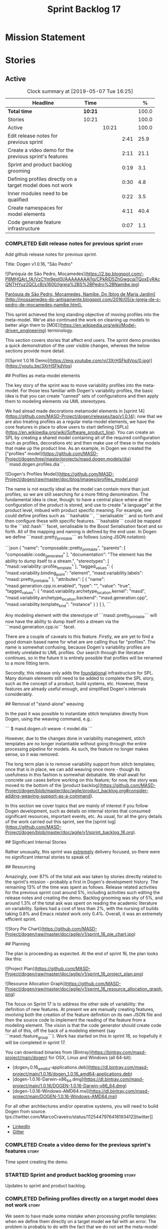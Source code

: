 #+title: Sprint Backlog 17
#+options: date:nil toc:nil author:nil num:nil
#+todo: STARTED | COMPLETED CANCELLED POSTPONED
#+tags: { story(s) epic(e) }

* Mission Statement


* Stories

** Active
#+begin: clocktable :maxlevel 3 :scope subtree :indent nil :emphasize nil :scope file :narrow 75 :formula %
#+CAPTION: Clock summary at [2019-05-07 Tue 16:25]
| <75>                                                       |         |       |      |       |
| Headline                                                   | Time    |       |      |     % |
|------------------------------------------------------------+---------+-------+------+-------|
| *Total time*                                               | *10:21* |       |      | 100.0 |
|------------------------------------------------------------+---------+-------+------+-------|
| Stories                                                    | 10:21   |       |      | 100.0 |
| Active                                                     |         | 10:21 |      | 100.0 |
| Edit release notes for previous sprint                     |         |       | 2:41 |  25.9 |
| Create a video demo for the previous sprint's features     |         |       | 2:11 |  21.1 |
| Sprint and product backlog grooming                        |         |       | 0:19 |   3.1 |
| Defining profiles directly on a target model does not work |         |       | 0:30 |   4.8 |
| Inner modules need to be qualified                         |         |       | 0:22 |   3.5 |
| Create namespaces for model elements                       |         |       | 4:11 |  40.4 |
| Code generate feature infrastructure                       |         |       | 0:07 |   1.1 |
#+TBLFM: $5='(org-clock-time%-mod @3$2 $2..$4);%.1f
#+end:

*** COMPLETED Edit release notes for previous sprint                  :story:
    CLOSED: [2019-05-06 Mon 17:51]
    :LOGBOOK:
    CLOCK: [2019-05-06 Mon 18:01]--[2019-05-06 Mon 18:12] =>  0:11
    CLOCK: [2019-05-06 Mon 12:24]--[2019-05-06 Mon 12:31] =>  0:07
    CLOCK: [2019-05-06 Mon 12:16]--[2019-05-06 Mon 12:23] =>  0:07
    CLOCK: [2019-05-06 Mon 10:34]--[2019-05-06 Mon 12:15] =>  1:41
    CLOCK: [2019-05-05 Sun 22:10]--[2019-05-05 Sun 22:45] =>  0:35
    :END:

Add github release notes for previous sprint.

Title: Dogen v1.0.16, "São Pedro"

#+begin_src markdown
![Paróquia de São Pedro, Moçamedes](https://2.bp.blogspot.com/-P8MHQArl_fA/VzCYm9epI0I/AAAAAAAAl1g/CPkRiD5ZhGwgcqjTQoxEyRAcQNTHYuz2QCLcB/s1600/Igreja%2BS%2BPedro%2BNamibe.jpg)

_Paróquia de São Pedro, Moçamedes, Namibe. Do [blog de Maria Jardim](http://mossamedes-do-antigamente.blogspot.com/2016/05/a-igreja-de-s-pedro-de-mocamedes-namibe.html)._

# Introduction

This sprint achieved the long standing objective of moving profiles into the meta-model. We've also continued the work on cleaning up models to better align them to [MDE](https://en.wikipedia.org/wiki/Model-driven_engineering) terminology.

# User visible changes

This section covers stories that affect end users. The sprint demo provides a quick demonstration of the user visible changes, whereas the below sections provide more detail.

[![Sprint 1.0.16 Demo](https://img.youtube.com/vi/3XrHSFkdVps/0.jpg)](https://youtu.be/3XrHSFkdVps)

## Profiles as meta-model elements

The key story of the sprint was to move variability profiles into the meta-model. For those less familiar with Dogen's variability profiles, the basic idea is that you can create "canned" sets of configurations and then apply them to modeling elements via UML stereotypes.

We had alread made decorations metamodel elements in [sprint 14](https://github.com/MASD-Project/dogen/releases/tag/v1.0.14); now that we are also treating profiles as a regular meta-model elements,  we have the core features in place to allow users to start defining [SPLs](https://en.wikipedia.org/wiki/Software_product_line). You can create an SPL by creating a shared model containing all of the required configuration such as profiles, decorations etc and then make use of these in the models that make up the product line. As an example, in Dogen we created the ["profiles" model](https://github.com/MASD-Project/dogen/tree/master/projects/masd.dogen.models/dia) ```masd.dogen.profiles.dia```.

![Dogen's Profiles Model](https://github.com/MASD-Project/dogen/raw/master/doc/blog/images/profiles_model.png)

The name is not exactly ideal as the model can contain more than just profiles, so we are still searching for a more fitting denomination. The fundamental idea is clear, though: to have a central place where all the configuration of the product is stored, and use to create "a language" at the product level, imbued with product specific meaning. For example, one could define profiles such as ```hashable```, ```serialisable``` and so forth and then configure these with specific features. ```hashable``` could be mapped to the ```std::hash``` facet, serialisable to the Boost Serialisation facet and so forth. All of the mapping and naming is defined by the end user. In Dogen we define ```masd::pretty_printable``` as follows (using JSON notation):

```json
    {
      "name": "composable::pretty_printable",
      "parents": [
        "composable::code_generated"
      ],
      "documentation": "The element has the ability to dump itself to a stream.\n",
      "stereotypes": [
        "masd::variability::profile_template"
      ],
      "tagged_values": {
        "masd.variability.binding_point": "element",
        "masd.variability.labels": "masd::pretty_printable"
      },
      "attributes": [
        {
          "name": "masd.generation.cpp.io.enabled",
          "type": "",
          "value": "true",
          "tagged_values": {
            "masd.variability.archetype_location.kernel": "masd",
            "masd.variability.archetype_location.backend": "masd.generation.cpp",
            "masd.variability.template_kind": "instance"
          }
        }
      ]
    },
```

Any modeling element with the stereotype of ```masd::pretty_printable``` will now have the ability to dump itself into a stream via the ```masd.generation.cpp.io``` facet.

There are a couple of caveats to this feature. Firstly, we are yet to find a good domain based name for what are are calling thus far "profiles". The name is somewhat confusing, because Dogen's variability profiles are entirely unrelated to UML profiles. Our search through the literature continues, so in the future it is entirely possible that profiles will be renamed to a more fitting term.

Secondly, this release only adds the _foundational_ infrastructure for SPL. Many domain elements still need to be added to complete the SPL story, such as the concept of a product, build systems, etc. However, these features are already useful enough, and simplified Dogen's internals considerably.

## Removal of "stand-alone" weaving

In the past it was possible to instantiate stitch templates directly from Dogen, using the weaving command, e.g.:

```
$ masd.dogen.cli weave -t model.dia
```

However, due to the changes done in variability management, stitch templates are no longer instantiable without going through the entire processing pipeline for models. As such, the feature no longer makes sense, so it was removed.

The long term plan is to remove variability support from stitch templates; once that is in place, we can add weaving once more - though its usefulness in this fashion is somewhat debatable. We shall await for concrete use cases before working on this feature; for now, the story was moved to the bottom of the [product backlog](https://github.com/MASD-Project/dogen/blob/master/doc/agile/product_backlog.org#consider-adding-weaving-support-as-a-command).

# Development Matters

In this section we cover topics that are mainly of interest if you follow Dogen development, such as details on internal stories that consumed significant resources, important events, etc. As usual, for all the gory details of the work carried out this sprint, see the [sprint log](https://github.com/MASD-Project/dogen/blob/master/doc/agile/v1/sprint_backlog_16.org).

## Significant Internal Stories

Rather unusually, this sprint was _extremely_ delivery focused, so there were no significant internal stories to speak of.

## Resourcing

Amazingly, over 87% of the total ask was taken by stories directly related to the sprint's mission -  probably a first in Dogen's development history. The remaining 13% of the time was spent as follows. Release related activities for the previous sprint cost around 5%, including activities such editing the release notes and creating the demo. Backlog grooming was shy of 5%, and around 1.3% of the total ask was spent on reading the academic literature on variability. Spikes had a cost of less than 2%, with the nursing of builds taking 0.8% and Emacs related work only 0.4%. Overall, it was an extremely efficient sprint.

![Story Pie Chart](https://github.com/MASD-Project/dogen/raw/master/doc/agile/v1/sprint_16_pie_chart.jpg)

## Planning

The plan is proceeding as expected. At the end of sprint 16, the plan looks like this:

![Project Plan](https://github.com/MASD-Project/dogen/raw/master/doc/agile/v1/sprint_16_project_plan.png)

![Resource Allocation Graph](https://github.com/MASD-Project/dogen/raw/master/doc/agile/v1/sprint_16_resource_allocation_graph.png)

# Next Sprint

The focus on Sprint 17 is to address the other side of variability: the definition of new features. At present we are manually creating features, involving both the creation of the feature definition on its own JSON file and then the source code to implement the reading of the feature from a modeling element. The vision is that the code generator should create code for all of this, off the back of a modeling element (say ```masd::feature_group```). Work has started on this in sprint 16, so hopefully it will be completed in sprint 17.

# Binaries

You can download binaries from [Bintray](https://bintray.com/masd-project/main/dogen) for OSX, Linux and Windows (all 64-bit):

- [dogen_1.0.16_amd64-applications.deb](https://dl.bintray.com/masd-project/main/1.0.16/dogen_1.0.16_amd64-applications.deb)
- [dogen-1.0.16-Darwin-x86_64.dmg](https://dl.bintray.com/masd-project/main/1.0.16/DOGEN-1.0.16-Darwin-x86_64.dmg)
- [dogen-1.0.16-Windows-AMD64.msi](https://dl.bintray.com/masd-project/main/DOGEN-1.0.16-Windows-AMD64.msi)

For all other architectures and/or operative systems, you will need to build Dogen from source. tps://twitter.com/MarcoCraveiro/status/1125447976418193412][twitter]]
- [[https://www.linkedin.com/feed/update/urn:li:activity:6531213559836270592][LinkedIn]]
- [[https://gitter.im/MASD-Project/Lobby][Gitter]]

*** COMPLETED Create a video demo for the previous sprint's features  :story:
    CLOSED: [2019-05-06 Mon 17:51]
    :LOGBOOK:
    CLOCK: [2019-05-06 Mon 17:49]--[2019-05-06 Mon 18:00] =>  0:11
    CLOCK: [2019-05-06 Mon 15:48]--[2019-05-06 Mon 17:48] =>  2:00
    :END:

Time spent creating the demo.

*** STARTED Sprint and product backlog grooming                       :story:
    :LOGBOOK:
    CLOCK: [2019-05-06 Mon 08:50]--[2019-05-06 Mon 09:09] =>  0:19
    :END:

Updates to sprint and product backlog.

*** COMPLETED Defining profiles directly on a target model does not work :story:
    CLOSED: [2019-05-07 Tue 09:55]
    :LOGBOOK:
    CLOCK: [2019-05-07 Tue 09:25]--[2019-05-07 Tue 09:55] =>  0:30
    :END:

We seem to have made some mistake when processing profile templates:
when we define them directly on a target model we fail with an
error. The problem is probably to do with the fact that we do not set
the meta-model information on these new types. We should try something
similar for all meta-types such as decorations, etc.

*** COMPLETED Inner modules need to be qualified                      :story:
    CLOSED: [2019-05-07 Tue 14:15]
    :LOGBOOK:
    CLOCK: [2019-05-07 Tue 13:53]--[2019-05-07 Tue 14:15] =>  0:22
    :END:

At present we cannot make a reference to a type in a "inner"
module. Take type T defined in namespace N. Assume N::M with type
R. In T we should be able to refer to M::R without any further
qualification because N contains both T and M. However, at present the
resolver cannot find M::R unless we specify N::M::R.

*** COMPLETED Create namespaces for model elements                    :story:
    CLOSED: [2019-05-07 Tue 16:17]
    :LOGBOOK:
    CLOCK: [2019-05-07 Tue 15:53]--[2019-05-07 Tue 16:17] =>  0:24
    CLOCK: [2019-05-07 Tue 15:38]--[2019-05-07 Tue 15:52] =>  0:14
    CLOCK: [2019-05-07 Tue 14:45]--[2019-05-07 Tue 15:37] =>  0:52
    CLOCK: [2019-05-07 Tue 14:16]--[2019-05-07 Tue 14:44] =>  0:28
    CLOCK: [2019-05-07 Tue 13:41]--[2019-05-07 Tue 13:53] =>  0:12
    CLOCK: [2019-05-07 Tue 09:56]--[2019-05-07 Tue 11:57] =>  2:01
    :END:

At present we have a flat namespace for all elements in coding. This
had served us well up to recently, but with the proliferation of
metamodel elements, it is becoming a bit unwieldy. This will get a lot
worse once we move the fabric types. Its probably best if we partition
elements into their own namespaces, such as:

- decoration
- variability
- cpp
- csharp
- build
- etc.

*** Read variability papers                                           :story:

Time spent reading the literature on variability.

*** Emacs maintenance and exploration work                            :story:

Any time spent improving emacs, exploring new modes, fixing snags, etc.

*** Fix issues with nightly build and CI                              :story:

Time spent fixing build issues with either nightlies and/or CI.

*** STARTED Code generate feature infrastructure                      :story:
    :LOGBOOK:
    CLOCK: [2019-05-07 Tue 16:18]--[2019-05-07 Tue 16:25] =>  0:07
    :END:

Dogen should generate code for the following:

- definition of a feature template, as per the existing data
  files. The approach should be very similar to what we did with
  profiles. With this we have features as a meta-model element.
- a concrete class to represent the feature group.
- code to read the concrete class out of the dynamic configuration
  (e.g. a "feature deserialiser" if you like).

Problems:

- we are defining a new binding point rather than binding; this means
  that the logic for checking the bindings no longer works. For
  example, we could be creating a new global binding point in a
  property.

: #DOGEN masd.variability.binding_point=global

*** Linux and OSX binaries are not stripped                           :story:

At present our Linux and OSX build is much bigger than our windows
builds (3.8 MB on Windows vs 31 MB OSX and 15 MB on Linux). The
problem appears to be that we are not stripping the binaries on Linux.

We tried manually stripping:

:     # strip the binaries in release
:    set(CMAKE_C_FLAGS_RELEASE "${CMAKE_C_FLAGS_RELEASE} -s")
:    set(CMAKE_CXX_FLAGS_RELEASE "${CMAKE_CXX_FLAGS_RELEASE} -s")

However clang does not support this.

*** Merging of profiles and configurations is non-intuitive           :story:

As per comments in profile binding:

#+begin_quote
Finally, merge against the configuration. This must be done in order:
first the accumulating_profile, the base layer. This ordering is
*highly* non-intuitive. It derives from the fact that, on a merge, lhs
takes precedence over rhs. If we merge the base layer first, as it is
logical, this would mean that the "overrides" would fail to override
for all of the features that the base layer has already set. Clearly
base layer is not a good name here; its more of a "default feature
configuration" or something of the sort.
#+end_quote

*** Use of binding points in profiles                                 :story:

At present we have the concept of a binding point in a feature. This
allows us to determine how a feature can be bound to a modeling
element in a configuration. For example, take feature =X= with a binding
point of =global=; this feature can only be configured in the root
module because it does not make sense to exist anywhere else.

This concept was already present in the annotations model, where we
checked that a "scope type" of a field matched the scope type of the
element. However, this was present haphazardly in profiles; we had the
notion of a "scope type" on a profile as a property but the profile
hydrator never populated it; in addition, the profiler only set the
annotation scope:

: pc.annotation().scope(scope_types::not_applicable);

We probably started thinking about this but stopped half-way. So, if
we try to retrace our steps logically:

- a profile could conceivably have a binding point. It would be used
  to validate that all profiles it merges against also have the same
  biding point (or similar; say =any= or =module= for =global=). It
  could also be used to validate that the feature templates referred
  to in its configuration point templates are also compatible.

At present we have preserved the old logic of having a binding point
in a profile as a feature, and left the initial feature processing
support in the adaptor transform, but:

- we did not add it to the profile template and profile classes;
- consequently we are missing all of the validation logic defined
  above.

*** Allow stereotypes in object templates                             :story:

At present we need to use inheritance to "merge" object
templates. This has served us well, but has one limitation:
composition has to be tree-like. In practice, we have use cases where
composition is more haphazard, not allowing us to draw a clean
inheritance diagram. For example, we have the "properties-like
elements" in coding, that all have:

: Documentable, Annotatable, Configurable, Nameable

These could easily be packaged into a object template, but we can't
because its not possible to have two "kinds" of inheritance graphs -
we'd end up with lots of lines intersecting each other. However, a
natural way to solve this problem is to allow dynamic stereotypes in
object templates. These are mapped to parents and processed exactly as
if we had the inheritance relationship. From a practical perspective
this makes a lot of sense, but we need to make sure this is not
frowned upon from a theoretical perspective.

The other problem as well is that we need to mix and match dynamic and
static stereotypes (e.g. we need =masd::object_template= as well).

*** Create an element builder                                         :story:

At present we are manually populating the core properties of
element. This means every time a new one is added, we need to go and
find all the places where element is being created. We need a template
based builder for element that takes care of these:

- populate implicit properties, such as configuration whenever name is
  populated.
- hide name factory inside of builder.
- to determine the builder API, see all use cases where we are
  manually creating the element.

*** Enablement problem is in the variability domain                   :story:

Up to now we have considered the enablement problem as a generation
model problem, but this is incorrect. The enablement problem is
basically the idea that if I set a type to be hashable (for example),
the system should implicitly determine all other types that need to be
hashable too. This means that if I have descendants, they should also
be hashable, and if I have properties, the type of those properties
must also be hashable. In reality this is just a variability
problem. We need to tell the variability model about:

- features that require "propagation across model elements". We need a
  good name for this, without referencing model elements.
- the relationship between bound configurations. This can be copied
  from the model element (the bound configuration has the exact same
  name as the model element).

Then, we can simply build a DAG for the feature model using only bound
configurations (e.g. at present, binding type of "not applicable") and
then DFS the DAG setting properties across this relationship. Call the
relationship R between a and b, where a and b are configurations; all
properties that have the "propagate" flag on will be copied across
from a to b as is (due to R). If done after building the merged model
and after stereotype expansion this will work really well:

- we don't really care how a got into the state it is at present, we
  just copy the relevant properties across.
- there is no solving, BDD, etc. However, R must not have cycles. We
  probably need to first see how many cycles we find with inheritance
  and associations.
- we may need a way to switch this off. Say we really want to
  introduce a cycle; in that case, the bound configurations should be
  ignored.

Note that we will probably need to store pointers to the configuration
in order for this to work, or else we'll end up doing a lot of lookups
and copying around (to get the configurations from the model elements
into variability, the DAG etc and then back into the model at the
end).

Interestingly, this also means that we should not move the
global/local enablement computations into archetypes as we had planned
earlier. Instead, we need to explore if it is possible to generalise
the notion of "local" and "global" configurations, with overrides and
default values. This would work as part of the configuration binding
via implicit relationships - its just that the global configuration is
not really a relationship inferred from the underlying model. We then
need to look at the cleverness that we are using for overwrite as
well. Whilst we only need this logic for enablement, it may be useful
for other fields as well in the future. We also need some kind of way
of declaring certain fields as "cloneable" (for want of a better
term). In this case, we start off with a list of these fields, and if
there is no configuration point for them locally, we take the global
configuration point; if none exists, we take the default value.

Actually its more like "hierarchical copy" because we need to take
into account the hierarchy. In addition, we don't particularly care
about say backend, facet, etc at the element level, we just want the
archetype. So we need to encode these rules as a type of bind. It can
even be hacked as a bind "special" just for this purpose, its still a
better approach.

Another interesting issue is that of "reverse references". That is,
the fact that a model m is referenced by a set of models S; each of
these models may enable facets on elements that are associated with
elements from model m. On a first pass, we need to be able to consider
the configuration requirements as "non-satisfiable". The user
requested a configuration on the target model which cannot be
satisfied unless we alter the configuration of a referenced model. On
a second pass, when we have product level support, we could consider
adding "referenced" models to each model. This means that when we are
building m we have visibility of how m is used in the product and we
can take those uses into account when building the DAG.

*** Add annotation types description                                  :story:

It would be useful to have a description of the purpose of the field
so that we could print it to the command line. We could simply add a
JSON attribute to the field called description to start off with. But
ideally we need a command line argument to dump all fields and their
descriptions so that users know what's available.

This should be sorted by qualified name.

*** Reactivate injection.dia tests                                    :story:

We seem to have a number of tests commented out in
injection.dia. Investigate why and if possible, reactivate them.

*** Location of =--byproduct-directory= not respected                 :story:

It seems that at present we are not honouring the directory supplied
by the user. This seems to only happen on convert mode.

*** Add primitives to the archetypes model                            :story:

Instead of using strings we should use primitives for:

- facets
- formatters
- backends
- simple and qualified names.
- etc.

*** Consider a test suite level logging flag                          :story:

At present we can either enable logging for all test suites in dogen
or disable it. This means that all tests run a lot slower. Maybe we
should allow enabling logging at the test suite level. However, we
only use this to troubleshoot in which case the cost of a few seconds
is not a big problem.

*** Add support for decoration configuration overrides                :story:

At present we have hard-coded the decoration configuration to be read
from the root object only. In an ideal world, we should be able to
override some of these such as the copyrights. It may not make sense
to be able to override them all though.

This functionality has been implemented but requires tests in the test
model.

*** Update copyright notices                                          :story:

We need to update all notices to reflect personal ownership until DDC
was formed, and then ownership by DDC.

- first update to personal ownership has been done, but we need to
  test if multiple copyright entries is properly supported.

*** Copyright holders is scalar when it should be an array            :story:

At present its only possible to specify a single copyright holder. It
should be handled the same was as odb parameters, but because that is
done with a massive hack, we are not going to extend the hack to
copyright holders.

This functionality has been implemented but requires tests in the test
model.

*** Duplicate elements in model                                       :story:

Whilst running queries on postgres against a model dumped in tracing,
we found evidence of duplicate elements. Query:

: select jsonb_pretty(
:           jsonb_array_elements(
:           jsonb_array_elements(data)->'elements')->'data'->'__parent_0__'->'name'->'qualified'->'dot'
:       )
: from traces;

Snippet of results after =sort | uniq -c=

:      1  "masd.dogen.generation.csharp"
:      1  "masd.dogen.generation.csharp.all"
:      1  "masd.dogen.generation.csharp.CMakeLists"
:      1  "masd.dogen.generation.csharp.entry_point"
:      1  "masd.dogen.generation.csharp.fabric"
:      2  "masd.dogen.generation.csharp.fabric.assembly_info"
:      2  "masd.dogen.generation.csharp.fabric.assembly_info_factory"
:      2  "masd.dogen.generation.csharp.fabric.assistant"
:      2  "masd.dogen.generation.csharp.fabric.assistant_factory"
:      2  "masd.dogen.generation.csharp.fabric.decoration_expander"
:      2  "masd.dogen.generation.csharp.fabric.dynamic_transform"
:      2  "masd.dogen.generation.csharp.fabric.element_visitor"
:      2  "masd.dogen.generation.csharp.fabric.initializer"
:      2  "masd.dogen.generation.csharp.fabric.injector"
:      2  "masd.dogen.generation.csharp.fabric.meta_name_factory"
:      2  "masd.dogen.generation.csharp.fabric.traits"
:      2  "masd.dogen.generation.csharp.fabric.visual_studio_configuration"
:      2  "masd.dogen.generation.csharp.fabric.visual_studio_factory"

We need to investigate the generation pipeline to understand where
this is coming from.

*** Consider renaming =coding= model                                  :story:

The real name of this model is something like "component". This will
make sense once we add the product model. In addition we need to
somehow share the "generation" model across coding and product
models. In reality, much of what is in generation more properly
belongs to =archetypes= because is functionality related to
projections into archetype space.

=coding= is the meta-model for modeling elements that exist inside a
component of a product. "component" is not a particularly brilliant
name, and it is somewhat confusing because it is used in UML with a
somewhat different meaning, but the more correct name - chosen by
Voelter - would be "building block", which is too long. We just need
to make it clear that "component" and "product" are terms from the
MASD domain. Library and executable are the types of components.

Another point to consider before this rename is that we may not
necessarily need a product model. Maybe we can add the elements for
product directly into coding. We need to identify all of these
elements and see if they are sufficient to exist as a stand alone
model. If we do create a single model, then "coding" is actually not
the worse possible name (e.g. component + product = coding, the
activity for creating products).

*** Move fabric types into coding                                     :story:

Fabric types need to be tidied up and moved into coding as regular
meta-model elements. We need to try to make them as technical space
agnostic as possible.

*Previous understanding*

Move fabric types into generation.

- copy across the fabric types from cpp and csharp into generation.
- update formatters to use the types from generation.
- delete them from original models.

At present we are always generating the fabric types via the injctor
and then asking the user to disable them as required via the
enablement settings. This is very silly. The approach should now be
that we look for elements with the correct stereotypes,
e.g. =masd::cmakelists= and so forth and use those to generate these
elements. This must be done as part of the work to move fabric types
into the metamodel. We should also take this opportunity to merge
common types between C# and C++, if any exist.

Notes:

- this will also address the naming of types such as registrar.
- we need to remove all top-level knobs that are controlling the
  enablement of meta-types such as visual studio, etc. In addition, at
  present when we enable say ODB we automatically get ODB options,
  etc. In this world, we would need to create the element in the
  model. This is a bit confusing because users won't know this is a
  requirement. Perhaps we need to have a combination of implicit and
  explicit types?

*** Make extraction model name a qualified name                       :story:

At present we are setting up the extraction model name from the simple
name of the model. It should really be the qualified name. Hopefully
this will only affect tracing and diffing.

*** Move wale templates from the data directory                       :story:

At present we have wale templates under the data directory. This is
not the right location. These are part of a model just like stitch
templates. There is one slight wrinkle though: if a user attempts to
create a dogen formatter (say if plugins were supported), then we need
access to the template from the debian package. So whilst they should
live in the appropriate model (e.g. =generation.cpp=,
=generation.csharp=), they also need to be packaged and shipped.

Interestingly, so will all dogen models which are defining annotations
and profiles. We need to rethink the data directory, separating system
models from dogen models somehow. In effect, the data directory will
be, in the future, the system models directory.

So, in conclusion, two use cases for wale templates:

- regular model defines a wale template and makes use of it. Template
  should be with the model, just like stitch templates. However,
  unlike stitch, there should be a directory for them.
- user model wants to define a new formatter. It will make use of
  dogen profiles and wale templates. These must be in the future data
  directory somehow.

Actually, the right thing to do is to make wale templates themselves
model elements:

- we may want to use a wale template in a different model. This is the
  use case for when users want to create new formatters to add to an
  existing backend.
- we don't want to add additional regular expressions to ignore wale
  templates; we've already seen how this is a bad idea (for example
  with tests).
- whilst adding templates to a model element is not ideal if the model
  element is in dia or JSON, these are really limitations of the
  injector format rather than of the idea itself. Ideally, we should
  have an injector format that supports this use case (another use
  case for developing a =org_uml= injector).

*** Split wale out of stitch templates                                :story:

Stitch requires extra work in order to split out decoration. This is
because in the past we relied on profiles to populate decoration. It
worked because we were reading the same simple JSON files. Now we are
relying on model references and meta-model entities, so this is no
longer viable: they do not exist at the template level.

One possible solution is to have a "reference" command line argument
that loads up the user supplied model. We then need some kind of chain
that applies the decoration transforms. The only solution is to create
a temporary model that has some kind of coding element on it; this
model is then supplied to the pipeline:

- injection: needed to read the MASD model with decoration.
- coding: needed to assemble the temp model with the MASD model and
  to obtain the decoration.
- generation: needed to populate the decoration properties.

At this point we can then supply the annotations to the decoration
formatter. This means that stitch now has a hard dependency on the
rest of the dogen pipeline. Ideally we should try to split out
weaving from stitching so that "weaving" becomes this complex
pipeline but stitching just means the previous processing we did on
templates. This could even mean we could remove annotations from
stitching altogether and then have model to text transforms that
join the stitch template output with the decoration.

If we take this idea to the limit, what we are saying is that stitch
templates can have KVPs associated with them, with multiple sources:

- wale (as at present)
- decorations. We need at least two: preamble and postamble.

Note that operations (hand-crafted code to merge into the generated
code) cannot be handled by the KVPs. This is because we are generating
the stitch template itself, not the user facing code; we are
generating the generator, so we are one level removed from the code
generator. These can be handled as before, via a post-processing step
that replaces guids with contents from the file system.

To start off with we can just deprecate weaving for now. It is only
used to quickly weave the model without code generation, but the
generator is so quick that it does not make a lot of difference.

It is important to note that we still have a two-level set of
annotations:

- the element annotations which contain the decoration. These are
  processed prior to calling the stitch template instantiator to
  generate the preamble and postamble KVPs (as well as the wale KVPs).
- the annotation of the template itself. This contains the stitch
  fields such as includes, etc. These will not contain any fields
  related to decoration (e.g. it is no longer possible to decorate
  from within stitch itself).

This means that we need to remove all code from stitch that handles
annotation expansion and just leave the annotation factory.

We also need to look into how the wale keys were implemented - likely
we've hard-coded it so that its always the same name:

: <#$ stitch.wale.template_instantiation_result #>

With a bit of luck its just a variable. If so we can then add at the
top and bottom of each template:

: <#$ stitch.decoration.preamble #>
: ...
: <#$ stitch.decoration.postamble #>

It is *very important* to understand that this is the decoration of
the output of the stitch template *itself*, not of the code it will
generate. The decoration of the generated code will be handled as at
present, by manually calling the decoration formatters.

Notes:

- we also need to split out the includes from the template. At present
  it makes sense to supply it as a stitch KVP but in reality these are
  parameters that should be inferred from the model. What we need is a
  way to supply include dependencies in the meta-data. Then use that
  information to build the include dependencies within
  generation. Then use the list of includes to build the
  boilerplate. The stitch template is just the core of the file.

*** Remove annotations from stitch templates                          :story:

In the new world, stitch templates don't have all of the required
information to build the boilerplate:

- they cannot expand wale templates because the KVPs will be in the
  element itself, not the template. Strictly speaking this is not an
  problem we have right now though.
- more importantly, the include dependencies cannot be computed by the
  template. This is because the dependencies are really a function of
  the model type we are expressing on the template. Instead, we did a
  quick hack and supplied the includes as KVPs. So they are kind of
  parameters but kind of not really parameters because they are
  hard-coded to the template. It solved the immediate problem of
  having them formatted and placed in the right part of the file, but
  now we can see this is not the right approach.

In reality, we should not have any annotations at all in
templates. The boilerplate and includes should be supplied as KVPs and
applied as variables. They should be composed externally with access
to data from the model element. Thus we then need a way to associate
includes with model elements. This is captured as a separate story.

*** Stitch extension is hard-coded                                    :story:

At present we have hard-coded the file extension in the output of
stitch templates as =cpp=. We should really supply it as part of the
configuration. Ideally even the entire filename.

*** Getter by reference of pointee                                    :story:

A useful use case is, whenever we have a property which is of
pointer-like type (shared pointer, etc), is to return the type pointed
to by const reference. We should be able to configure the generator
for this:

- we can already detect if the type is a pointer type;
- we would need some meta-data at the property level (generate
  de-refenced const/non-const setter). If this is used but the
  property type is not a pointer then we should throw.
- the generator would look for the meta-data, if enabled it would add
  additional setters.
- we may even want to suppress the pointer getters as well.

*** Shared pointers have getters and setters with references          :story:

We should really pass shared pointers by value instead of reference.

*** Consider changing variability value into a variant                :story:

Really all we are doing is adding a lot of infrastructure to be able
to store different types of values. This is what the variant is
designed to do. In addition, we then have all of the complexities
around selection that are already handled by variant.

** Deprecated
